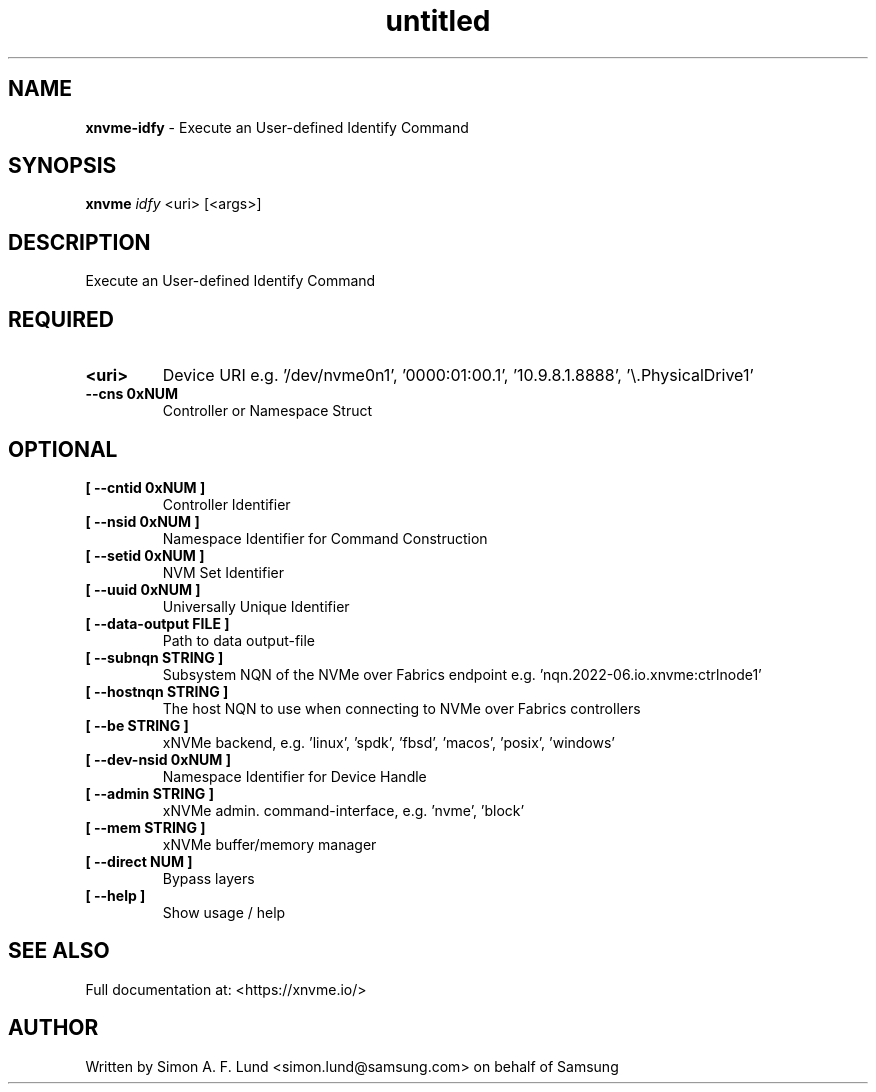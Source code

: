 .\" Text automatically generated by txt2man
.TH untitled  "21 November 2023" "" ""
.SH NAME
\fBxnvme-idfy \fP- Execute an User-defined Identify Command
.SH SYNOPSIS
.nf
.fam C
\fBxnvme\fP \fIidfy\fP <uri> [<args>]
.fam T
.fi
.fam T
.fi
.SH DESCRIPTION
Execute an User-defined Identify Command
.SH REQUIRED
.TP
.B
<uri>
Device URI e.g. '/dev/nvme0n1', '0000:01:00.1', '10.9.8.1.8888', '\\.\PhysicalDrive1'
.TP
.B
\fB--cns\fP 0xNUM
Controller or Namespace Struct
.RE
.PP

.SH OPTIONAL
.TP
.B
[ \fB--cntid\fP 0xNUM ]
Controller Identifier
.TP
.B
[ \fB--nsid\fP 0xNUM ]
Namespace Identifier for Command Construction
.TP
.B
[ \fB--setid\fP 0xNUM ]
NVM Set Identifier
.TP
.B
[ \fB--uuid\fP 0xNUM ]
Universally Unique Identifier
.TP
.B
[ \fB--data-output\fP FILE ]
Path to data output-file
.TP
.B
[ \fB--subnqn\fP STRING ]
Subsystem NQN of the NVMe over Fabrics endpoint e.g. 'nqn.2022-06.io.xnvme:ctrlnode1'
.TP
.B
[ \fB--hostnqn\fP STRING ]
The host NQN to use when connecting to NVMe over Fabrics controllers
.TP
.B
[ \fB--be\fP STRING ]
xNVMe backend, e.g. 'linux', 'spdk', 'fbsd', 'macos', 'posix', 'windows'
.TP
.B
[ \fB--dev-nsid\fP 0xNUM ]
Namespace Identifier for Device Handle
.TP
.B
[ \fB--admin\fP STRING ]
xNVMe admin. command-interface, e.g. 'nvme', 'block'
.TP
.B
[ \fB--mem\fP STRING ]
xNVMe buffer/memory manager
.TP
.B
[ \fB--direct\fP NUM ]
Bypass layers
.TP
.B
[ \fB--help\fP ]
Show usage / help
.RE
.PP


.SH SEE ALSO
Full documentation at: <https://xnvme.io/>
.SH AUTHOR
Written by Simon A. F. Lund <simon.lund@samsung.com> on behalf of Samsung
